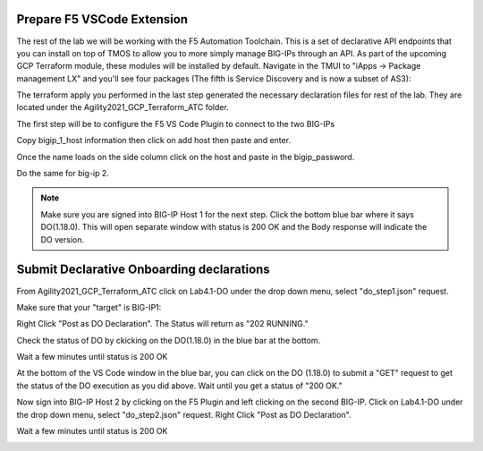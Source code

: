 Prepare F5 VSCode Extension
------------------------------------------------------

The rest of the lab we will be working with the F5 Automation Toolchain. This
is a set of declarative API endpoints that you can install on top of TMOS to
allow you to more simply manage BIG-IPs through an API. As part of the upcoming
GCP Terraform module, these modules will be installed by default. Navigate in
the TMUI to "iApps -> Package management LX" and you'll see four packages (The
fifth is Service Discovery and is now a subset of AS3):

.. image:: ./images/00_service_discovery_check.png
   :scale: 50%
   :alt: Select F5

The terraform apply you performed in the last step generated the necessary
declaration files for rest of the lab. They are located under the
Agility2021_GCP_Terraform_ATC folder.

The first step will be to configure the F5 VS Code Plugin to connect to the two
BIG-IPs

.. image:: ./images/01_select_F5.png
   :scale: 50%
   :alt: Select F5

Copy bigip_1_host information then click on add host then paste and enter.

.. image:: ./images/03_add_first_host.png
   :scale: 50%
   :alt: Add BIG-IP1

Once the name loads on the side column click on the host and paste in the
bigip_password.

.. image:: ./images/04_double_click_pwd.png
   :scale: 50%
   :alt: BIG-IP1 Password

Do the same for big-ip 2.

.. note:: Make sure you are signed into BIG-IP Host 1 for the next step. Click
   the bottom blue bar where it says DO(1.18.0). This will open separate window
   with status is 200 OK and the Body response will indicate the DO version.

Submit Declarative Onboarding declarations
------------------------------------------

From Agility2021_GCP_Terraform_ATC click on Lab4.1-DO under the drop down menu,
select "do_step1.json" request.

.. image:: ./images/05_select_DO_step1.png
   :scale: 50%
   :alt: Add BIG-IP1

Make sure that your "target" is BIG-IP1:

.. image:: ./images/06_check_target_BIGIP.png
   :scale: 50%
   :alt: BIG-IP1 target

Right Click "Post as DO Declaration". The Status will return as "202 RUNNING."

.. image:: ./images/07_post_as_DO.png
   :scale: 50%
   :alt: Post DO

.. image:: ./images/08_DO_progress.png
   :scale: 50%
   :alt: Post DO

Check the status of DO by ckicking on the DO(1.18.0) in the blue bar at the
bottom.

.. image:: ./images/09_DO_refresh_status.png
   :scale: 50%
   :alt: Add BIG-IP1

Wait a few minutes until status is 200 OK

.. image:: ./images/15_do2_complete.png
   :scale: 50%
   :alt: Add BIG-IP1

At the bottom of the VS Code window in the blue bar, you can click on the DO
(1.18.0) to submit a "GET" request to get the status of the DO execution as you
did above. Wait until you get a status of "200 OK."

Now sign into BIG-IP Host 2 by clicking on the F5 Plugin and left clicking on
the second BIG-IP. Click on Lab4.1-DO under the drop down menu, select
"do_step2.json" request. Right Click "Post as DO Declaration".

.. image:: ./images/15_do2.png
   :scale: 50%
   :alt: Add BIG-IP1

Wait a few minutes until status is 200 OK

.. image:: ./images/15_do2_complete.png
   :scale: 50%
   :alt: Add BIG-IP1
